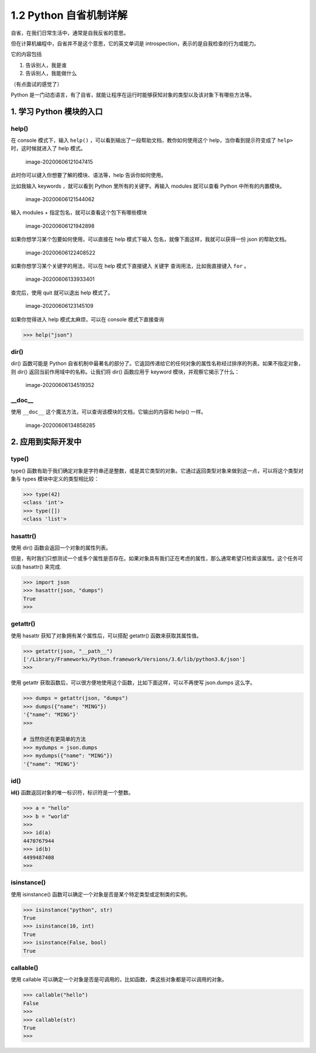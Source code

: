 1.2 Python 自省机制详解
=======================

自省，在我们日常生活中，通常是自我反省的意思。

但在计算机编程中，自省并不是这个意思，它的英文单词是
introspection，表示的是自我检查的行为或能力。

它的内容包括

1. 告诉别人，我是谁
2. 告诉别人，我能做什么

（有点面试的感觉了）

Python
是一门动态语言，有了自省，就能让程序在运行时能够获知对象的类型以及该对象下有哪些方法等。

1. 学习 Python 模块的入口
-------------------------

help()
~~~~~~

在 console 模式下，输入 ``help()``
，可以看到输出了一段帮助文档，教你如何使用这个
help，当你看到提示符变成了 ``help>`` 时，这时候就进入了 help 模式。

.. figure:: /Users/MING/Library/Application%20Support/typora-user-images/image-20200606121047415.png
   :alt: image-20200606121047415

   image-20200606121047415

此时你可以键入你想要了解的模块、语法等，help 告诉你如何使用。

比如我输入 keywords ，就可以看到 Python 里所有的关键字。再输入 modules
就可以查看 Python 中所有的内置模块。

.. figure:: /Users/MING/Library/Application%20Support/typora-user-images/image-20200606121544062.png
   :alt: image-20200606121544062

   image-20200606121544062

输入 modules + ``指定包名``\ ，就可以查看这个包下有哪些模块

.. figure:: /Users/MING/Library/Application%20Support/typora-user-images/image-20200606121942898.png
   :alt: image-20200606121942898

   image-20200606121942898

如果你想学习某个包要如何使用，可以直接在 help 模式下输入
``包名``\ ，就像下面这样，我就可以获得一份 json 的帮助文档。

.. figure:: /Users/MING/Library/Application%20Support/typora-user-images/image-20200606122408522.png
   :alt: image-20200606122408522

   image-20200606122408522

如果你想学习某个关键字的用法，可以在 help 模式下直接键入 ``关键字``
查询用法，比如我直接键入 ``for`` 。

.. figure:: /Users/MING/Library/Application%20Support/typora-user-images/image-20200606133933401.png
   :alt: image-20200606133933401

   image-20200606133933401

查完后，使用 quit 就可以退出 help 模式了。

.. figure:: /Users/MING/Library/Application%20Support/typora-user-images/image-20200606123145109.png
   :alt: image-20200606123145109

   image-20200606123145109

如果你觉得进入 help 模式太麻烦，可以在 console 模式下直接查询

.. code:: python

   >>> help("json")

dir()
~~~~~

dir() 函数可能是 Python
自省机制中最著名的部分了。它返回传递给它的任何对象的属性名称经过排序的列表。如果不指定对象，则
dir() 返回当前作用域中的名称。让我们将 dir() 函数应用于 keyword
模块，并观察它揭示了什么：

.. figure:: /Users/MING/Library/Application%20Support/typora-user-images/image-20200606134519352.png
   :alt: image-20200606134519352

   image-20200606134519352

\__doc_\_
~~~~~~~~~

使用 ``__doc__`` 这个魔法方法，可以查询该模块的文档，它输出的内容和
help() 一样。

.. figure:: /Users/MING/Library/Application%20Support/typora-user-images/image-20200606134858285.png
   :alt: image-20200606134858285

   image-20200606134858285

2. 应用到实际开发中
-------------------

type()
~~~~~~

type()
函数有助于我们确定对象是字符串还是整数，或是其它类型的对象。它通过返回类型对象来做到这一点，可以将这个类型对象与
types 模块中定义的类型相比较：

.. code:: python

   >>> type(42)
   <class 'int'>
   >>> type([])
   <class 'list'>

hasattr()
~~~~~~~~~

使用 dir() 函数会返回一个对象的属性列表。

但是，有时我们只想测试一个或多个属性是否存在。如果对象具有我们正在考虑的属性，那么通常希望只检索该属性。这个任务可以由
hasattr() 来完成.

.. code:: python

   >>> import json
   >>> hasattr(json, "dumps")
   True
   >>>

getattr()
~~~~~~~~~

使用 hasattr 获知了对象拥有某个属性后，可以搭配 getattr()
函数来获取其属性值。

.. code:: python

   >>> getattr(json, "__path__")
   ['/Library/Frameworks/Python.framework/Versions/3.6/lib/python3.6/json']
   >>>

使用 getattr
获取函数后，可以很方便地使用这个函数，比如下面这样，可以不再使写
json.dumps 这么字。

.. code:: python

   >>> dumps = getattr(json, "dumps")
   >>> dumps({"name": "MING"})
   '{"name": "MING"}'
   >>>

   # 当然你还有更简单的方法
   >>> mydumps = json.dumps
   >>> mydumps({"name": "MING"})
   '{"name": "MING"}'

id()
~~~~

**id()** 函数返回对象的唯一标识符，标识符是一个整数。

.. code:: python

   >>> a = "hello"
   >>> b = "world"
   >>>
   >>> id(a)
   4470767944
   >>> id(b)
   4499487408
   >>>

isinstance()
~~~~~~~~~~~~

使用 isinstance() 函数可以确定一个对象是否是某个特定类型或定制类的实例。

.. code:: python

   >>> isinstance("python", str)
   True
   >>> isinstance(10, int)
   True
   >>> isinstance(False, bool)
   True

callable()
~~~~~~~~~~

使用 callable
可以确定一个对象是否是可调用的，比如函数，类这些对象都是可以调用的对象。

.. code:: python

   >>> callable("hello")
   False
   >>>
   >>> callable(str)
   True
   >>>
